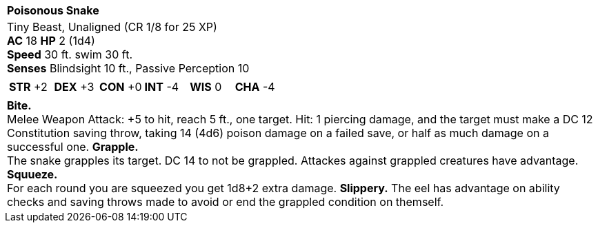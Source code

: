 [cols="1a",grid=rows]
|===
| [big]#*Poisonous Snake*#
| [small]#Tiny Beast, Unaligned (CR  1/8 for 25 XP)# +
  *AC* 18 *HP* 2 (1d4) +
  *Speed* 30 ft. swim 30 ft. +
  *Senses* Blindsight 10 ft., Passive Perception 10
|
[cols="1,1,1,1,1,1",grid=rows,frame=none,caption="",title=""]
!===
^! *STR* +2 ^! *DEX* +3 ^! *CON* +0 ^! *INT* -4 ^! *WIS* 0 ^! *CHA* -4
!===
|
*Bite.* + 
Melee Weapon Attack: +5 to hit, reach 5 ft., one target. Hit: 1 piercing damage, and the target must make a DC 12 Constitution saving throw, taking 14 (4d6) poison damage on a failed save, or half as much damage on a successful one. 
*Grapple.* +
The snake grapples its target. DC 14 to not be grappled. Attackes against grappled creatures have advantage.
*Squueze.* + 
For each round you are squeezed you get 1d8+2 extra damage. 
*Slippery.* The eel has advantage on ability checks and saving throws made to avoid or end the grappled condition on themself.
|===